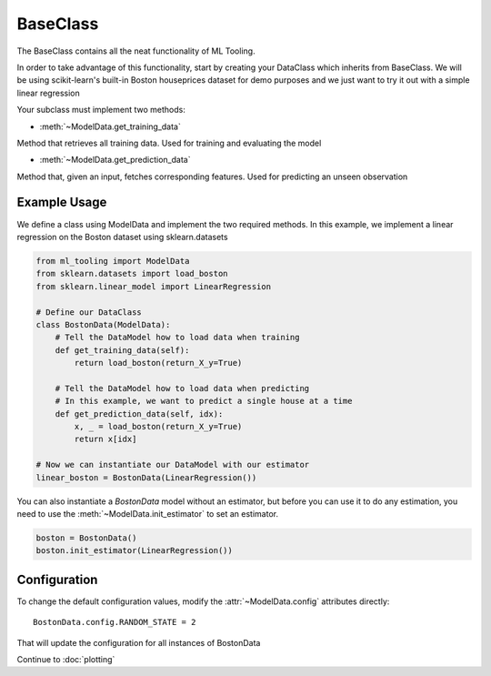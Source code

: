 .. py:currentmodule:: ml_tooling.baseclass
.. _baseclass:

BaseClass
=========

The BaseClass contains all the neat functionality of ML Tooling.

In order to take advantage of this functionality, start by creating your DataClass
which inherits from BaseClass. We will be using scikit-learn's built-in Boston houseprices
dataset for demo purposes and we just want to try it out with a simple linear regression

Your subclass must implement two methods:

- :meth:`~ModelData.get_training_data`

Method that retrieves all training data. Used for training and evaluating the model


- :meth:`~ModelData.get_prediction_data`

Method that, given an input, fetches corresponding features. Used for predicting an unseen observation

.. seealso::
    :ref:`api` for a full overview of methods

Example Usage
-------------
We define a class using ModelData and implement the two required methods.
In this example, we implement a linear regression on the Boston dataset using sklearn.datasets

.. code-block:: python

    from ml_tooling import ModelData
    from sklearn.datasets import load_boston
    from sklearn.linear_model import LinearRegression

    # Define our DataClass
    class BostonData(ModelData):
        # Tell the DataModel how to load data when training
        def get_training_data(self):
            return load_boston(return_X_y=True)

        # Tell the DataModel how to load data when predicting
        # In this example, we want to predict a single house at a time
        def get_prediction_data(self, idx):
            x, _ = load_boston(return_X_y=True)
            return x[idx]

    # Now we can instantiate our DataModel with our estimator
    linear_boston = BostonData(LinearRegression())

You can also instantiate a `BostonData` model without an estimator, but before you can use it
to do any estimation, you need to use the :meth:`~ModelData.init_estimator` to set an estimator.

.. code-block:: python

    boston = BostonData()
    boston.init_estimator(LinearRegression())


Configuration
-------------

To change the default configuration values, modify the :attr:`~ModelData.config` attributes directly::

    BostonData.config.RANDOM_STATE = 2

That will update the configuration for all instances of BostonData

.. seealso::
    :ref:`config` for a list of available configuration options

Continue to :doc:`plotting`
